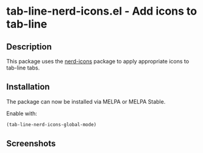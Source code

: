 * tab-line-nerd-icons.el - Add icons to tab-line

[[https://melpa.org/#/tab-line-nerd-icons][file:https://melpa.org/packages/tab-line-nerd-icons-badge.svg]]
[[https://stable.melpa.org/#/tab-line-nerd-icons][file:https://stable.melpa.org/packages/tab-line-nerd-icons-badge.svg]]

** Description

This package uses the [[https://github.com/rainstormstudio/nerd-icons.el][nerd-icons]] package to apply appropriate icons to tab-line tabs.

** Installation

The package can now be installed via MELPA or MELPA Stable.

Enable with:

#+begin_src emacs-lisp
  (tab-line-nerd-icons-global-mode)
#+end_src

** Screenshots

[[file:screens/screenshot.png]]
